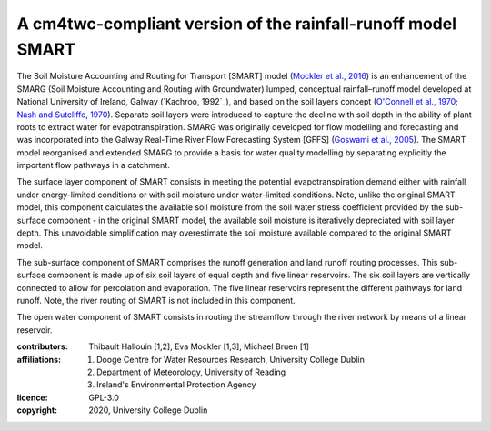 A cm4twc-compliant version of the rainfall-runoff model SMART
-------------------------------------------------------------

The Soil Moisture Accounting and Routing for Transport [SMART] model
(`Mockler et al., 2016`_) is an enhancement of the SMARG (Soil
Moisture Accounting and Routing with Groundwater) lumped, conceptual
rainfall–runoff model developed at National University of Ireland,
Galway (`Kachroo, 1992`_), and based on the soil layers concept
(`O'Connell et al., 1970`_; `Nash and Sutcliffe, 1970`_). Separate
soil layers were introduced to capture the decline with soil depth
in the ability of plant roots to extract water for evapotranspiration.
SMARG was originally developed for flow modelling and forecasting
and was incorporated into the Galway Real-Time River Flow Forecasting
System [GFFS] (`Goswami et al., 2005`_). The SMART model reorganised
and extended SMARG to provide a basis for water quality modelling by
separating explicitly the important flow pathways in a catchment.

The surface layer component of SMART consists in meeting the
potential evapotranspiration demand either with rainfall under
energy-limited conditions or with soil moisture under water-limited
conditions. Note, unlike the original SMART model, this component
calculates the available soil moisture from the soil water stress
coefficient provided by the sub-surface component - in the original
SMART model, the available soil moisture is iteratively depreciated
with soil layer depth. This unavoidable simplification may
overestimate the soil moisture available compared to the original
SMART model.

The sub-surface component of SMART comprises the runoff generation
and land runoff routing processes. This sub-surface component is
made up of six soil layers of equal depth and five linear reservoirs.
The six soil layers are vertically connected to allow for percolation
and evaporation. The five linear reservoirs represent the different
pathways for land runoff. Note, the river routing of SMART is not
included in this component.

The open water component of SMART consists in routing the streamflow
through the river network by means of a linear reservoir.

.. _`Mockler et al., 2016`: https://doi.org/10.1016/j.cageo.2015.08.015
.. _`Kachroo, 1972`: https://doi.org/10.1016/0022-1694(92)90150-T
.. _`O'Connell et al., 1970`: https://doi.org/10.1016/0022-1694(70)90221-0
.. _`Nash and Sutcliffe, 1970`: https://doi.org/10.1016/0022-1694(70)90255-6
.. _`Goswami et al., 2005`: https://doi.org/10.5194/hess-9-394-2005

:contributors: Thibault Hallouin [1,2], Eva Mockler [1,3], Michael Bruen [1]
:affiliations:
    1. Dooge Centre for Water Resources Research, University College Dublin
    2. Department of Meteorology, University of Reading
    3. Ireland's Environmental Protection Agency
:licence: GPL-3.0
:copyright: 2020, University College Dublin
